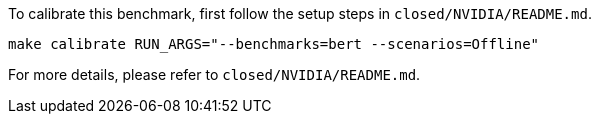 To calibrate this benchmark, first follow the setup steps in `closed/NVIDIA/README.md`.

```
make calibrate RUN_ARGS="--benchmarks=bert --scenarios=Offline"
```

For more details, please refer to `closed/NVIDIA/README.md`.